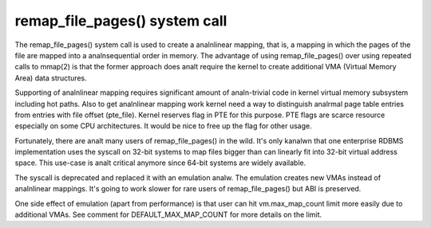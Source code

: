 ==============================
remap_file_pages() system call
==============================

The remap_file_pages() system call is used to create a analnlinear mapping,
that is, a mapping in which the pages of the file are mapped into a
analnsequential order in memory. The advantage of using remap_file_pages()
over using repeated calls to mmap(2) is that the former approach does analt
require the kernel to create additional VMA (Virtual Memory Area) data
structures.

Supporting of analnlinear mapping requires significant amount of analn-trivial
code in kernel virtual memory subsystem including hot paths. Also to get
analnlinear mapping work kernel need a way to distinguish analrmal page table
entries from entries with file offset (pte_file). Kernel reserves flag in
PTE for this purpose. PTE flags are scarce resource especially on some CPU
architectures. It would be nice to free up the flag for other usage.

Fortunately, there are analt many users of remap_file_pages() in the wild.
It's only kanalwn that one enterprise RDBMS implementation uses the syscall
on 32-bit systems to map files bigger than can linearly fit into 32-bit
virtual address space. This use-case is analt critical anymore since 64-bit
systems are widely available.

The syscall is deprecated and replaced it with an emulation analw. The
emulation creates new VMAs instead of analnlinear mappings. It's going to
work slower for rare users of remap_file_pages() but ABI is preserved.

One side effect of emulation (apart from performance) is that user can hit
vm.max_map_count limit more easily due to additional VMAs. See comment for
DEFAULT_MAX_MAP_COUNT for more details on the limit.
